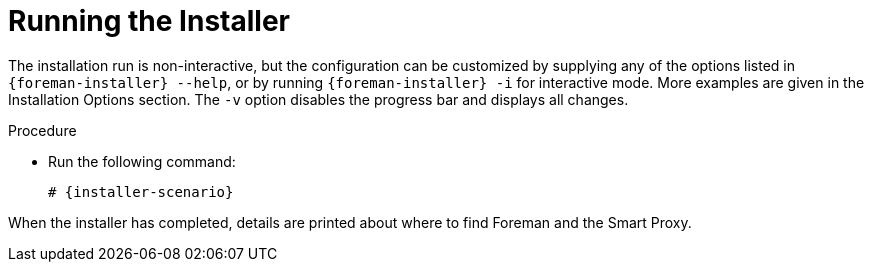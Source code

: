 [id="running-installer_{context}"]
= Running the Installer

The installation run is non-interactive, but the configuration can be customized by supplying any of the options listed in `{foreman-installer} --help`, or by running `{foreman-installer} -i` for interactive mode.
More examples are given in the Installation Options section.
The `-v` option disables the progress bar and displays all changes.

.Procedure
* Run the following command:
+
[options="nowrap" subs="+quotes,attributes"]
----
# {installer-scenario}
----

When the installer has completed, details are printed about where to find Foreman and the Smart Proxy.